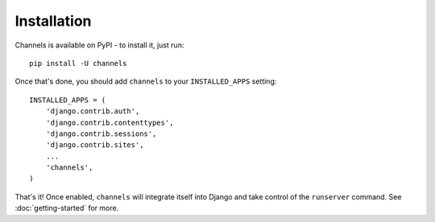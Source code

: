 Installation
============

Channels is available on PyPI - to install it, just run::

    pip install -U channels

Once that's done, you should add ``channels`` to your
``INSTALLED_APPS`` setting::

    INSTALLED_APPS = (
        'django.contrib.auth',
        'django.contrib.contenttypes',
        'django.contrib.sessions',
        'django.contrib.sites',
        ...
        'channels',
    )

That's it! Once enabled, ``channels`` will integrate itself into Django and
take control of the ``runserver`` command. See :doc:`getting-started` for more.
